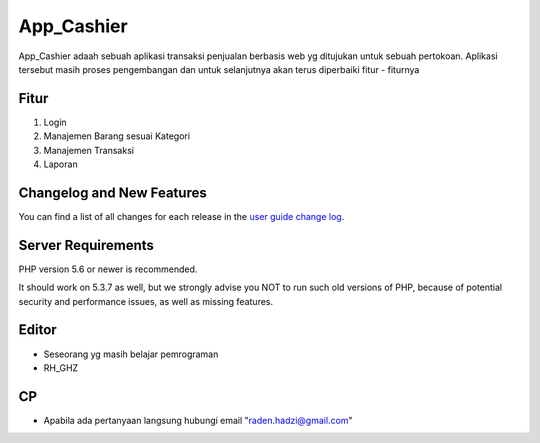 ###################
App_Cashier
###################

App_Cashier adaah sebuah aplikasi transaksi penjualan berbasis web yg ditujukan untuk sebuah pertokoan. Aplikasi tersebut masih proses pengembangan dan untuk selanjutnya akan terus diperbaiki fitur - fiturnya

*******************
Fitur
*******************

1. Login
2. Manajemen Barang sesuai Kategori
3. Manajemen Transaksi
4. Laporan

**************************
Changelog and New Features
**************************

You can find a list of all changes for each release in the `user
guide change log <https://github.com/bcit-ci/CodeIgniter/blob/develop/user_guide_src/source/changelog.rst>`_.

*******************
Server Requirements
*******************

PHP version 5.6 or newer is recommended.

It should work on 5.3.7 as well, but we strongly advise you NOT to run
such old versions of PHP, because of potential security and performance
issues, as well as missing features.

************
Editor
************

- Seseorang yg masih belajar pemrograman
- RH_GHZ

************
CP
************

- Apabila ada pertanyaan langsung hubungi email "raden.hadzi@gmail.com"